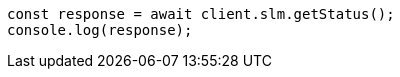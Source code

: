// This file is autogenerated, DO NOT EDIT
// Use `node scripts/generate-docs-examples.js` to generate the docs examples

[source, js]
----
const response = await client.slm.getStatus();
console.log(response);
----
